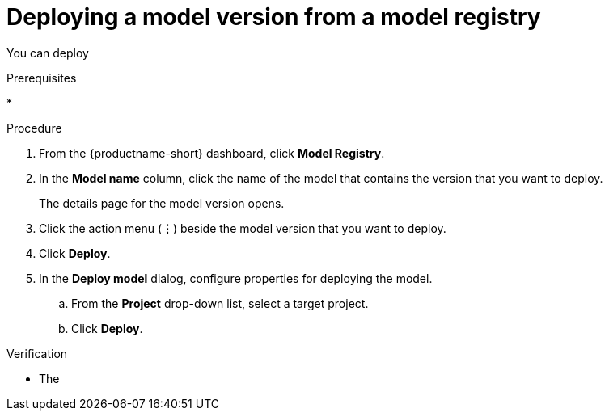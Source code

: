 :_module-type: PROCEDURE

[id='deploying-a-model-from-a-model-registry_{context}']
= Deploying a model version from a model registry

[role='_abstract']
You can deploy 

.Prerequisites
*

.Procedure
. From the {productname-short} dashboard, click *Model Registry*.
. In the *Model name* column, click the name of the model that contains the version that you want to deploy.
+
The details page for the model version opens.
. Click the action menu (*&#8942;*) beside the model version that you want to deploy.
. Click *Deploy*.
. In the *Deploy model* dialog, configure properties for deploying the model.
.. From the *Project* drop-down list, select a target project.
.. Click *Deploy*.



.Verification

* The 

// [role="_additional-resources"]
// .Additional resources
// * TODO or delete